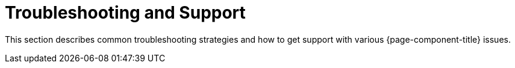 
= Troubleshooting and Support
:description: Overview of troubleshooting section in the OpenNMS {page-component-title} documentation.

This section describes common troubleshooting strategies and how to get support with various {page-component-title} issues.
